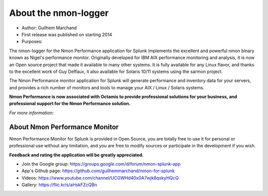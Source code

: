 #####################
About the nmon-logger
#####################

* Author: Guilhem Marchand

* First release was published on starting 2014

* Purposes:

The nmon-logger for the Nmon Performance application for Splunk implements the excellent and powerful nmon binary known as Nigel's performance monitor.
Originally developed for IBM AIX performance monitoring and analysis, it is now an Open source project that made it available to many other systems.
It is fully available for any Linux flavor, and thanks to the excellent work of Guy Deffaux, it also available for Solaris 10/11 systems using the sarmon project.

The Nmon Performance monitor application for Splunk will generate performance and inventory data for your servers, and provides a rich number of monitors and tools to manage your AIX / Linux / Solaris systems.

.. image:: img/Octamis_Logo_v3_no_bg.png
   :alt: Octamis_Logo_v3_no_bg.png
   :align: right
   :target: http://www.octamis.com

**Nmon Performance is now associated with Octamis to provide professional solutions for your business, and professional support for the Nmon Performance solution.**

*For more information:*

------------------------------
About Nmon Performance Monitor
------------------------------

Nmon Performance Monitor for Splunk is provided in Open Source, you are totally free to use it for personal or professional use without any limitation,
and you are free to modify sources or participate in the development if you wish.

**Feedback and rating the application will be greatly appreciated.**

* Join the Google group: https://groups.google.com/d/forum/nmon-splunk-app

* App's Github page: https://github.com/guilhemmarchand/nmon-for-splunk

* Videos: https://www.youtube.com/channel/UCGWHd40x0A7wjk8qskyHQcQ

* Gallery: https://flic.kr/s/aHskFZcQBn
